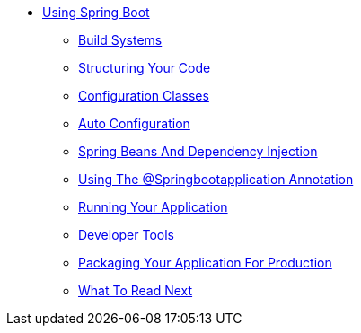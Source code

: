 ** xref:using-boot.adoc[Using Spring Boot]
*** xref:using-boot-build-systems.adoc[Build Systems]
*** xref:using-boot-structuring-your-code.adoc[Structuring Your Code]
*** xref:using-boot-configuration-classes.adoc[Configuration Classes]
*** xref:using-boot-auto-configuration.adoc[Auto Configuration]
*** xref:using-boot-spring-beans-and-dependency-injection.adoc[Spring Beans And Dependency Injection]
*** xref:using-boot-using-springbootapplication-annotation.adoc[Using The @Springbootapplication Annotation]
*** xref:using-boot-running-your-application.adoc[Running Your Application]
*** xref:using-boot-devtools.adoc[Developer Tools]
*** xref:using-boot-packaging-for-production.adoc[Packaging Your Application For Production]
*** xref:using-boot-whats-next.adoc[What To Read Next]
